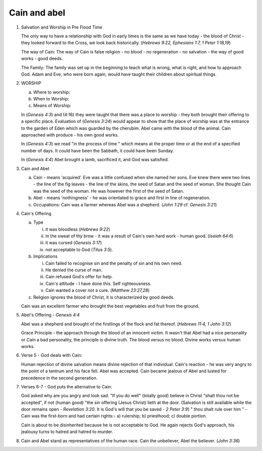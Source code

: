 Cain and abel
~~~~~~~~~~~~~

1. Salvation and Worship in Pre Flood Time

   The only way to have a relationship with God in early times is the same as we have today - the blood of Christ - they looked forward to the Cross, we look back historically. (`Hebrews 9:22, Ephesians 1:7, 1 Peter 1:18,19`)

   The way of Cain: The way of Cain is false religion - no blood - no regeneration - no salvation - the way of good works - good deeds.

   The Family: The family was set up in the beginning to teach what is wrong, what is right, and how to approach God. Adam and Eve, who were born again, would have taught their children about spiritual things.

#. WORSHIP

   a. Where to worship:

   #. When to Worship:

   #. Means of Worship:


   In (`Genesis 4:3`) and (4:16) they were taught that there was a place to worship - they both brought their offering to a specific place. Evaluation of (`Genesis 3:24`) would appear to show that the place of worship was at the entrance to the garden of Eden which was guarded by the cherubim. Abel came with the blood of the animal. Cain approached with produce - his own good works.

   In (`Genesis 4:3`) we read "in the process of time " which means at the proper time or at the end of a specified number of days. It could have been the Sabbath, it could have been Sunday.

   In (`Genesis 4:4`) Abel brought a lamb, sacrificed it, and God was satisfied.

#. Cain and Abel

   a. Cain - means ‘acquired’. Eve was a little confused when she named her sons. Eve knew there were two lines - the line of the fig leaves - the line of the skins, the seed of Satan and the seed of woman. She thought Cain was the seed of the woman. He was however the first of the seed of Satan.

   #. Abel - means 'nothingness' - he was orientated to grace and first in line of regeneration.

   #. Occupations: Cain was a farmer whereas Abel was a shepherd. (`John 1:29` cf. `Genesis 3:21`)


#. Cain's Offering

   a. Type

      i. it was bloodless (`Hebrews 9:22`)

      #. in the sweat of thy brow - it was a result of Cain's own hard work - human good. (`Isaiah 64:6`)

      #. it was cursed (`Genesis 3:17`)

      #. not acceptable to God (`Titus 3:5`).


   #. Implications

      i. Cain failed to recognise sin and the penalty of sin and his own need.

      #. He denied the curse of man.

      #. Cain refused God's offer for help.

      #. Cain's attitude - I have done this. Self righteousness.

      #. Cain wanted a cover not a cure. (`Matthew 23:27,28`)


   #. Religion ignores the blood of Christ, it is characterized by good deeds.


   Cain was an excellent farmer who brought the best vegetables and fruit from the ground.

#. Abel's Offering - `Genesis 4:4`

   Abel was a shepherd and brought of the firstlings of the flock and fat thereof. (`Hebrews 11:4, 1 John 3:12`)

   Grace Principle - the approach through the blood of an innocent victim. It wasn't that Abel had a nice personality or Cain a bad personality, the principle is divine truth. The blood versus no blood. Divine works versus human works.

#. Verse 5 - God deals with Cain:

   Human rejection of divine salvation means divine rejection of that individual. Cain's reaction - he was very angry to the point of a tantrum and his face fell. Abel was accepted. Cain became jealous of Abel and lusted for precedence in the second generation.

#. Verses 6-7 - God puts the alternative to Cain:

   God asked why are you angry and look sad. "If you do well" (totally good) believe in Christ "shalt thou not be accepted", if not (human good) "the sin offering (Jesus Christ) lieth at the door. (Salvation is still available while the door remains open - `Revelation 3:20`. It is God's will that you be saved - `2 Peter 3:9`) " thou shalt rule over him " - Cain was the first-born and had certain rights:- a) rulership; b) priesthood; c) double portion.

   Cain is about to be disinherited because he is not acceptable to God. He again rejects God's approach, his jealousy turns to hatred and hatred to murder.

#. Cain and Abel stand as representatives of the human race. Cain the unbeliever, Abel the believer. (`John 3:36`)


